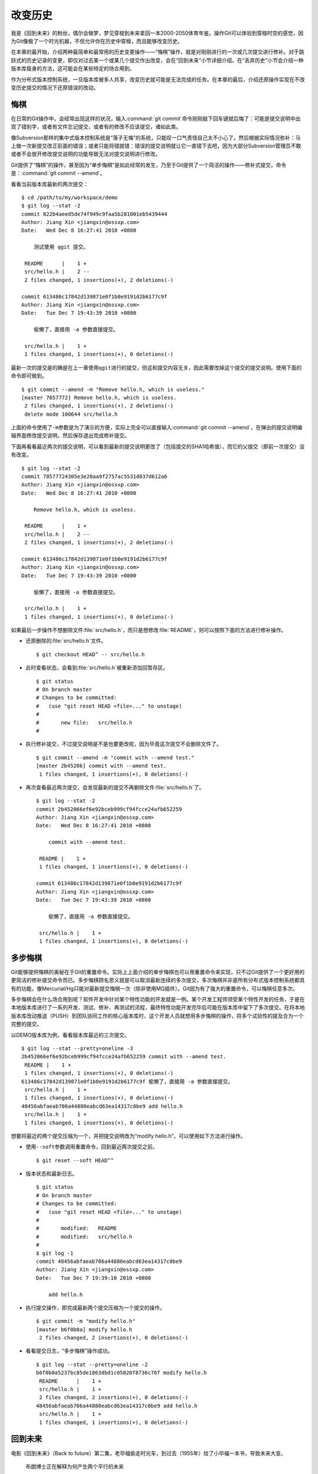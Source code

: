 改变历史
********

我是《回到未来》的粉丝，偶尔会做梦，梦见穿梭到未来拿回一本2000-2050体育\
年鉴。操作Git可以体验到穿梭时空的感觉，因为Git像极了一个时光机器，不但允\
许你在历史中穿梭，而且能够改变历史。

在本章的最开始，介绍两种最简单和最常用的历史变更操作——“悔棋”操作，就是对\
刚刚进行的一次或几次提交进行修补。对于跳跃式的历史记录的变更，即仅对过去\
某一个或某几个提交作出改变，会在“回到未来”小节详细介绍。在“丢弃历史”小节\
会介绍一种版本库瘦身的方法，这可能会在某些特定的场合用到。

作为分布式版本控制系统，一旦版本库被多人共享，改变历史就可能是无法完成的\
任务。在本章的最后，介绍还原操作实现在不改变历史提交的情况下还原错误的改\
动。

悔棋
====

在日常的Git操作中，会经常出现这样的状况，输入\ :command:`git commit`\ 命\
令刚刚敲下回车键就后悔了：可能是提交说明中出现了错别字，或者有文件忘记提\
交，或者有的修改不应该提交，诸如此类。

像Subversion那样的集中式版本控制系统是“落子无悔”的系统，只能叹一口气责怪\
自己太不小心了。然后根据实际情况弥补：马上做一次新提交改正前面的错误；或\
者只能将错就错：错误的提交说明就让它一直错下去吧，因为大部分Subversion管\
理员不敢或者不会放开修改提交说明的功能导致无法对提交说明进行修改。

Git提供了“悔棋”的操作，甚至因为“单步悔棋”是如此经常的发生，乃至于Git提供\
了一个简洁的操作——修补式提交，命令是：\ :command:`git commit --amend`\ 。

看看当前版本库最新的两次提交：

::

  $ cd /path/to/my/workspace/demo
  $ git log --stat -2
  commit 822b4aeed5de74f949c9faa5b281001eb5439444
  Author: Jiang Xin <jiangxin@ossxp.com>
  Date:   Wed Dec 8 16:27:41 2010 +0800

      测试使用 qgit 提交。

   README      |    1 +
   src/hello.h |    2 --
   2 files changed, 1 insertions(+), 2 deletions(-)

  commit 613486c17842d139871e0f1b0e9191d2b6177c9f
  Author: Jiang Xin <jiangxin@ossxp.com>
  Date:   Tue Dec 7 19:43:39 2010 +0800

      偷懒了，直接用 -a 参数直接提交。

   src/hello.h |    1 +
   1 files changed, 1 insertions(+), 0 deletions(-)

最新一次的提交是的确是在上一章使用\ ``qgit``\ 进行的提交，但这和提交内容\
无关，因此需要改掉这个提交的提交说明。使用下面的命令即可做到。

::

  $ git commit --amend -m "Remove hello.h, which is useless."
  [master 7857772] Remove hello.h, which is useless.
   2 files changed, 1 insertions(+), 2 deletions(-)
   delete mode 100644 src/hello.h

上面的命令使用了\ ``-m``\ 参数是为了演示的方便，实际上完全可以直接输入\
:command:`git commit --amend`\ ，在弹出的提交说明编辑界面修改提交说明，\
然后保存退出完成修补提交。

下面再看看最近两次的提交说明，可以看到最新的提交说明更改了（包括提交的\
SHA1哈希值），而它的父提交（即前一次提交）没有改变。

::

  $ git log --stat -2
  commit 78577724305e3e20aa9f2757ac5531d037d612a6
  Author: Jiang Xin <jiangxin@ossxp.com>
  Date:   Wed Dec 8 16:27:41 2010 +0800

      Remove hello.h, which is useless.

   README      |    1 +
   src/hello.h |    2 --
   2 files changed, 1 insertions(+), 2 deletions(-)

  commit 613486c17842d139871e0f1b0e9191d2b6177c9f
  Author: Jiang Xin <jiangxin@ossxp.com>
  Date:   Tue Dec 7 19:43:39 2010 +0800

      偷懒了，直接用 -a 参数直接提交。

   src/hello.h |    1 +
   1 files changed, 1 insertions(+), 0 deletions(-)

如果最后一步操作不想删除文件\ :file:`src/hello.h`\ ，而只是想修改\
:file:`README`\ ，则可以按照下面的方法进行修补操作。

* 还原删除的\ :file:`src/hello.h`\ 文件。

  ::

    $ git checkout HEAD^ -- src/hello.h

* 此时查看状态，会看到\ :file:`src/hello.h`\ 被重新添加回暂存区。

  ::

    $ git status
    # On branch master
    # Changes to be committed:
    #   (use "git reset HEAD <file>..." to unstage)
    #
    #       new file:   src/hello.h
    #

* 执行修补提交，不过提交说明是不是也要更改呢，因为毕竟这次提交不会删除\
  文件了。

  ::

    $ git commit --amend -m "commit with --amend test."
    [master 2b45206] commit with --amend test.
     1 files changed, 1 insertions(+), 0 deletions(-)

* 再次查看最近两次提交，会发现最新的提交不再删除文件\
  :file:`src/hello.h`\ 了。

  ::

    $ git log --stat -2
    commit 2b452066ef6e92bceb999cf94fcce24afb652259
    Author: Jiang Xin <jiangxin@ossxp.com>
    Date:   Wed Dec 8 16:27:41 2010 +0800

        commit with --amend test.

     README |    1 +
     1 files changed, 1 insertions(+), 0 deletions(-)

    commit 613486c17842d139871e0f1b0e9191d2b6177c9f
    Author: Jiang Xin <jiangxin@ossxp.com>
    Date:   Tue Dec 7 19:43:39 2010 +0800

        偷懒了，直接用 -a 参数直接提交。

     src/hello.h |    1 +
     1 files changed, 1 insertions(+), 0 deletions(-)

多步悔棋
========

Git能够提供悔棋的奥秘在于Git的重置命令。实际上上面介绍的单步悔棋也可以用\
重置命令来实现，只不过Git提供了一个更好用的更简洁的修补提交命令而已。多\
步悔棋顾名思义就是可以取消最新连续的多次提交，多次悔棋并非是所有分布式版\
本控制系统都具有的功能，像Mercurial/Hg只能对最新提交悔棋一次（除非使用\
MQ插件）。Git因为有了强大的重置命令，可以悔棋任意多次。

多步悔棋会在什么场合用到呢？软件开发中针对某个特性功能的开发就是一例。某\
个开发工程师领受某个特性开发的任务，于是在本地版本库进行了一系列开发、测\
试、修补、再测试的流程，最终特性功能开发完毕后可能在版本库中留下了多次提\
交。在将本地版本库改动推送（PUSH）到团队协同工作的核心版本库时，这个开发\
人员就想用多步悔棋的操作，将多个试验性的提及合为一个完整的提交。

以DEMO版本库为例，看看版本库最近的三次提交。

::

  $ git log --stat --pretty=oneline -3
  2b452066ef6e92bceb999cf94fcce24afb652259 commit with --amend test.
   README |    1 +
   1 files changed, 1 insertions(+), 0 deletions(-)
  613486c17842d139871e0f1b0e9191d2b6177c9f 偷懒了，直接用 -a 参数直接提交。
   src/hello.h |    1 +
   1 files changed, 1 insertions(+), 0 deletions(-)
  48456abfaeab706a44880eabcd63ea14317c0be9 add hello.h
   src/hello.h |    1 +
   1 files changed, 1 insertions(+), 0 deletions(-)

想要将最近的两个提交压缩为一个，并把提交说明改为“modify hello.h”，可以使\
用如下方法进行操作。

* 使用\ ``--soft``\ 参数调用重置命令，回到最近两次提交之前。

  ::

    $ git reset --soft HEAD^^

* 版本状态和最新日志。

  ::

    $ git status
    # On branch master
    # Changes to be committed:
    #   (use "git reset HEAD <file>..." to unstage)
    #
    #       modified:   README
    #       modified:   src/hello.h
    #
    $ git log -1
    commit 48456abfaeab706a44880eabcd63ea14317c0be9
    Author: Jiang Xin <jiangxin@ossxp.com>
    Date:   Tue Dec 7 19:39:10 2010 +0800

        add hello.h

* 执行提交操作，即完成最新两个提交压缩为一个提交的操作。

  ::

    $ git commit -m "modify hello.h"
    [master b6f0b0a] modify hello.h
     2 files changed, 2 insertions(+), 0 deletions(-)

* 看看提交日志，“多步悔棋”操作成功。

  ::

    $ git log --stat --pretty=oneline -2
    b6f0b0a5237bc85de1863dbd1c05820f8736c76f modify hello.h
     README      |    1 +
     src/hello.h |    1 +
     2 files changed, 2 insertions(+), 0 deletions(-)
    48456abfaeab706a44880eabcd63ea14317c0be9 add hello.h
     src/hello.h |    1 +
     1 files changed, 1 insertions(+), 0 deletions(-)

回到未来
========

电影《回到未来》（Back to future）第二集，老毕福偷走时光车，到过去\
（1955年）给了小毕福一本书，导致未来大变。

.. figure:: /images/git-solo/back-to-future.png
   :scale: 70

   布朗博士正在解释为何产生两个平行的未来

Git这一台“时光机”也有这样的能力，或者说也会具有这样的行为。当更改历史提\
交（SHA1哈希值变更），即使后续提交的内容和属性都一致，但是因为后续提交中\
有一个属性是父提交的SHA1哈希值，所以一个历史提交的改变会引起连锁变化，导\
致所有后续提交必然的发生变化，就会形成两条平行的时间线：一个是变更前的提\
交时间线，另外一条是更改历史后新的提交时间线。

把此次实践比喻做一次电影（回到未来）拍摄的话，舞台依然是之前的DEMO版本库，\
而剧本是这样的。

* 角色：最近的六次提交。分别依据提交顺序，编号为A、B、C、D、E、F。

  ::

    $ git log --oneline -6
    b6f0b0a modify hello.h                        # F
    48456ab add hello.h                           # E
    3488f2c move .gitignore outside also works.   # D
    b3af728 ignore object files.                  # C
    d71ce92 Hello world initialized.              # B
    c024f34 README is from welcome.txt.           # A

* 坏蛋：提交D。

  即对\ :file:`.gitignore`\ 文件移动的提交不再需要，或者这个提交将和前一\
  次提交（C）压缩为一个。

* 前奏：故事人物依次出场，坏蛋D在图中被特殊标记。

  .. figure:: /images/git-solo/git-rebase-orig.png
     :scale: 100

* 第一幕：抛弃提交D，将正确的提交E和F重新“嫁接”到提交C上，最终坏蛋被消灭。

  .. figure:: /images/git-solo/git-rebase-c.png
     :scale: 100

* 第二幕：坏蛋D被C感化，融合为"CD"复合体，E和F重新“嫁接”到"CD"复合体上，\
  最终大团圆结局。

  .. figure:: /images/git-solo/git-rebase-cd.png
     :scale: 100

* 道具：分别使用三辆不同的时光车来完成“回到未来”。

  分别是：核能跑车，清洁能源飞车，蒸汽为动力的飞行火车。

时间旅行一
-------------------

《回到未来-第一集》布朗博士设计的第一款时间旅行车是一辆跑车，使用核燃料：\
钚。与之对应，此次实践使用的工具也没有太出乎想象，用一条新的指令——拣选\
指令（\ :command:`git cherry-pick`\ ）实现提交在新的分支上“重放”。

拣选指令——\ :command:`git cherry-pick`\ ，其含义是从众多的提交中挑选出一\
个提交应用在当前的工作分支中。该命令需要提供一个提交ID作为参数，操作过程\
相当于将该提交导出为补丁文件，然后在当前HEAD上重放形成无论内容还是提交说\
明都一致的提交。

首先对版本库要“参演”的角色进行标记，使用尚未正式介绍的命令\ :command:`gi t tag`\
（无非就是在特定命名空间建立的引用，用于对提交的标识）。

::

  $ git tag F
  $ git tag E HEAD^
  $ git tag D HEAD^^
  $ git tag C HEAD^^^
  $ git tag B HEAD~4
  $ git tag A HEAD~5

通过日志，可以看到被标记的6个提交。

::

  $ git log --oneline --decorate -6
  b6f0b0a (HEAD, tag: F, master) modify hello.h
  48456ab (tag: E) add hello.h
  3488f2c (tag: D) move .gitignore outside also works.
  b3af728 (tag: C) ignore object files.
  d71ce92 (tag: hello_1.0, tag: B) Hello world initialized.
  c024f34 (tag: A) README is from welcome.txt.

**现在演出第一幕：干掉坏蛋D**

* 执行\ :command:`git checkout`\ 命令，暂时将HEAD头指针切换到C。

  切换过程显示处于非跟踪状态的警告，没有关系，因为剧情需要。

  ::

    $ git checkout C
    Note: checking out 'C'.

    You are in 'detached HEAD' state. You can look around, make experimental
    changes and commit them, and you can discard any commits you make in this
    state without impacting any branches by performing another checkout.

    If you want to create a new branch to retain commits you create, you may
    do so (now or later) by using -b with the checkout command again. Example:

      git checkout -b new_branch_name

    HEAD is now at b3af728... ignore object files.

* 执行拣选操作将E提交在当前HEAD上重放。

  因为\ ``E``\ 和\ ``master^``\ 显然指向同一角色，因此可以用下面的语法。

  ::

    $ git cherry-pick master^
    [detached HEAD fa0b076] add hello.h
     1 files changed, 1 insertions(+), 0 deletions(-)
     create mode 100644 src/hello.h

* 执行拣选操作将\ ``F``\ 提交在当前HEAD上重放。

  F和master也具有相同指向。

  ::

    $ git cherry-pick master
    [detached HEAD f677821] modify hello.h
     2 files changed, 2 insertions(+), 0 deletions(-)

* 通过日志可以看到坏蛋D已经不在了。

  ::

    $ git log --oneline --decorate -6
    f677821 (HEAD) modify hello.h
    fa0b076 add hello.h
    b3af728 (tag: C) ignore object files.
    d71ce92 (tag: hello_1.0, tag: B) Hello world initialized.
    c024f34 (tag: A) README is from welcome.txt.
    63992f0 restore file: welcome.txt

* 通过日志还可以看出来，最新两次提交的原始创作日期（AuthorDate）和提交日\
  期（CommitDate）不同。AuthorDate是拣选提交的原始更改时间，而CommitDate\
  是拣选操作时的时间，因此拣选后的新提交的SHA1哈希值也不同于所拣选的原\
  提交的SHA1哈希值。

  ::

    $ git log --pretty=fuller --decorate -2
    commit f677821dfc15acc22ca41b48b8ebaab5ac2d2fea (HEAD)
    Author:     Jiang Xin <jiangxin@ossxp.com>
    AuthorDate: Sun Dec 12 12:11:00 2010 +0800
    Commit:     Jiang Xin <jiangxin@ossxp.com>
    CommitDate: Sun Dec 12 16:20:14 2010 +0800

        modify hello.h

    commit fa0b076de600a53e8703545c299090153c6328a8
    Author:     Jiang Xin <jiangxin@ossxp.com>
    AuthorDate: Tue Dec 7 19:39:10 2010 +0800
    Commit:     Jiang Xin <jiangxin@ossxp.com>
    CommitDate: Sun Dec 12 16:18:34 2010 +0800

        add hello.h

* 最重要的一步操作，就是要将master分支指向新的提交ID（f677821）上。

  下面的切换操作使用了reflog的语法，即\ ``HEAD@{1}``\ 相当于切换回master\
  分支前的HEAD指向，即\ ``f677821``\ 。

  ::

    $ git checkout master
    Previous HEAD position was f677821... modify hello.h
    Switched to branch 'master'
    $ git reset --hard HEAD@{1}
    HEAD is now at f677821 modify hello.h

* 使用\ ``qgit``\ 查看版本库提交历史。

  .. figure:: /images/git-solo/git-rebase-graph.png
     :scale: 80

**幕布拉上，后台重新布景**

为了第二幕能够顺利演出，需要将master分支重新置回到提交F上。执行下面的\
操作完成“重新布景”。

::

  $ git checkout master
  Already on 'master'
  $ git reset --hard F
  HEAD is now at b6f0b0a modify hello.h
  $ git log --oneline --decorate -6
  b6f0b0a (HEAD, tag: F, master) modify hello.h
  48456ab (tag: E) add hello.h
  3488f2c (tag: D) move .gitignore outside also works.
  b3af728 (tag: C) ignore object files.
  d71ce92 (tag: hello_1.0, tag: B) Hello world initialized.
  c024f34 (tag: A) README is from welcome.txt.

布景完毕，大幕即将再次拉开。

**现在演出第二幕：坏蛋D被感化，融入社会**

* 执行\ :command:`git checkout`\ 命令，暂时将HEAD头指针切换到坏蛋D。

  切换过程显示处于非跟踪状态的警告，没有关系，因为剧情需要。

  ::

    $ git checkout D
    Note: checking out 'D'.

    You are in 'detached HEAD' state. You can look around, make experimental
    changes and commit them, and you can discard any commits you make in this
    state without impacting any branches by performing another checkout.

    If you want to create a new branch to retain commits you create, you may
    do so (now or later) by using -b with the checkout command again. Example:

      git checkout -b new_branch_name

    HEAD is now at 3488f2c... move .gitignore outside also works.

* 悔棋两次，以便将C和D融合。

  ::

    $ git reset --soft HEAD^^ 

* 执行提交，提交说明重用C提交的提交说明。

  ::

    $ git commit -C C
    [detached HEAD 53e621c] ignore object files.
     1 files changed, 3 insertions(+), 0 deletions(-)
     create mode 100644 .gitignore

* 执行拣选操作将E提交在当前HEAD上重放。

  ::

    $ git cherry-pick E
    [detached HEAD 1f99f82] add hello.h
     1 files changed, 1 insertions(+), 0 deletions(-)
     create mode 100644 src/hello.h


* 执行拣选操作将F提交在当前HEAD上重放。

  ::

    $ git cherry-pick F
    [detached HEAD 2f13d3a] modify hello.h
     2 files changed, 2 insertions(+), 0 deletions(-)

* 通过日志可以看到提交C和D被融合，所以在日志中看不到C的标签。

  ::

    $ git log --oneline --decorate -6
    2f13d3a (HEAD) modify hello.h
    1f99f82 add hello.h
    53e621c ignore object files.
    d71ce92 (tag: hello_1.0, tag: B) Hello world initialized.
    c024f34 (tag: A) README is from welcome.txt.
    63992f0 restore file: welcome.txt

* 最重要的一步操作，就是要将master分支指向新的提交ID（2f13d3a）上。

  下面的切换操作使用了reflog的语法，即\ ``HEAD@{1}``\ 相当于切换回master\
  分支前的HEAD指向，即\ ``2f13d3a``\ 。

  ::

    $ git checkout master
    Previous HEAD position was 2f13d3a... modify hello.h
    Switched to branch 'master'
    $ git reset --hard HEAD@{1}
    HEAD is now at 2f13d3a modify hello.h

* 使用\ ``gitk``\ 查看版本库提交历史。

  .. figure:: /images/git-solo/git-rebase-graph-gitk.png
     :scale: 80

**别忘了后台的重新布景**

为了接下来的时间旅行二能够顺利开始，需要重新布景，将master分支重新置回到\
提交F上。

::

  $ git checkout master
  Already on 'master'
  $ git reset --hard F
  HEAD is now at b6f0b0a modify hello.h

时间旅行二
------------------

《回到未来-第二集》布朗博士改进的时间旅行车使用了未来科技，是陆天两用的\
飞车，而且燃料不再依赖核物质，而是使用无所不在的生活垃圾。而此次实践使用\
的工具也进行了升级，采用强大的\ :command:`git rebase`\ 命令。

命令\ :command:`git rebase`\ 是对提交执行变基操作，即可以实现将指定范围\
的提交“嫁接”到另外一个提交之上。其常用的命令行格式有：

::

  用法1: git rebase --onto  <newbase>  <since>      <till>
  用法2: git rebase --onto  <newbase>  <since>
  用法3: git rebase         <newbase>               <till>
  用法4: git rebase         <newbase>
  用法5: git rebase -i ...
  用法6: git rebase --continue
  用法7: git rebase --skip
  用法8: git rebase --abort

不要被上面的语法吓到，用法5会在下节（时间旅行三）中予以介绍，后三种用法\
则是变基运行过程被中断时可采用的命令——继续变基或终止等。

* 用法6是在变基遇到冲突而暂停后，当完成冲突解决后（添加到暂存区，不提交），\
  恢复变基操作的时候使用。

* 用法7是在变基遇到冲突而暂停后，跳过当前提交的时候使用。

* 用法8是在变基遇到冲突后，终止变基操作，回到之前的分支时候使用。

而前四个用法如果把省略的参数补上（方括号内是省略掉的参数），看起来就都和\
用法1就一致了。

::

  用法1: git rebase  --onto  <newbase>  <since>      <till>
  用法2: git rebase  --onto  <newbase>  <since>      [HEAD]
  用法3: git rebase [--onto] <newbase>  [<newbase>]  <till>
  用法4: git rebase [--onto] <newbase>  [<newbase>]  [HEAD]

下面就以归一化的\ :command:`git rebase`\ 命令格式来介绍其用法。

::

  命令格式: git rebase  --onto  <newbase>  <since>  <till>

变基操作的过程：

* 首先会执行\ :command:`git checkout`\ 切换到\ ``<till>``\ 。

  因为会切换到\ ``<till>``\ ，因此如果\ ``<till>``\ 指向的不是一个分支\
  （如master），则变基操作是在\ ``detached HEAD``\ （分离头指针）状态进行\
  的，当变基结束后，还要像在“时间旅行一”中那样，对master分支执行重置以实现\
  把变基结果记录在分支中。

* 将\ ``<since>..<till>``\ 所标识的提交范围写到一个临时文件中。

  还记得前面介绍的版本范围语法，\ ``<since>..<till>``\ 是指包括\
  ``<till>``\ 的所有历史提交排除\ ``<since>``\ 以及\ ``<since>``\ 的历史\
  提交后形成的版本范围。

* 当前分支强制重置（git reset --hard）到\ ``<newbase>``\ 。

  相当于执行：\ :command:`git reset --hard <newbase>`\ 。

* 从保存在临时文件中的提交列表中，一个一个将提交按照顺序重新提交到重置\
  之后的分支上。

* 如果遇到提交已经在分支中包含，跳过该提交。

* 如果在提交过程遇到冲突，变基过程暂停。用户解决冲突后，执行\
  :command:`git rebase --continue`\ 继续变基操作。或者执行\
  :command:`git rebase --skip`\ 跳过此提交。或者执行\
  :command:`git rebase --abort`\ 就此终止变基操作切换到变基前的分支上。

很显然为了执行将E和F提交跳过提价D，“嫁接”到C提交上。可以如此执行变基命令：

::

  $ git rebase --onto C E^ F

因为\ ``E^``\ 等价于D，并且F和当前HEAD指向相同，因此可以这样操作：

::

  $ git rebase --onto C D

有了对变基命令的理解，就可以开始新的“回到未来”之旅了。

确认舞台已经布置完毕。

::

  $ git status -s -b
  ## master
  $ git log --oneline --decorate -6
  b6f0b0a (HEAD, tag: F, master) modify hello.h
  48456ab (tag: E) add hello.h
  3488f2c (tag: D) move .gitignore outside also works.
  b3af728 (tag: C) ignore object files.
  d71ce92 (tag: hello_1.0, tag: B) Hello world initialized.
  c024f34 (tag: A) README is from welcome.txt.

**现在演出第一幕：干掉坏蛋D**

* 执行变基操作。

  因为下面的变基操命令行使用了参数F。F是一个里程碑指向一个提交，而非master，\
  会导致后面变基完成还需要对master分支执行重置。在第二幕中会使用master，\
  会发现省事不少。

  ::

    $ git rebase --onto C E^ F
    First, rewinding head to replay your work on top of it...
    Applying: add hello.h
    Applying: modify hello.h

* 最后一步必需的操作，就是要将master分支指向变基后的提交上。

  下面的切换操作使用了reflog的语法，即\ ``HEAD@{1}``\ 相当于切换回master\
  分支前的HEAD指向，即\ ``3360440``\ 。

  ::

    $ git checkout master
    Previous HEAD position was 3360440... modify hello.h
    Switched to branch 'master'
    $ git reset --hard HEAD@{1}
    HEAD is now at 3360440 modify hello.h

* 经过检查，操作完毕，收工。

  ::

    $ git log --oneline --decorate -6
    3360440 (HEAD, master) modify hello.h
    1ef3803 add hello.h
    b3af728 (tag: C) ignore object files.
    d71ce92 (tag: hello_1.0, tag: B) Hello world initialized.
    c024f34 (tag: A) README is from welcome.txt.
    63992f0 restore file: welcome.txt

**幕布拉上，后台重新布景**

为了第二幕能够顺利演出，需要将master分支重新置回到提交F上。执行下面的\
操作完成“重新布景”。

::

  $ git checkout master
  Already on 'master'
  $ git reset --hard F
  HEAD is now at b6f0b0a modify hello.h

布景完毕，大幕即将再次拉开。

**现在演出第二幕：坏蛋D被感化，融入社会**

* 执行\ :command:`git checkout`\ 命令，暂时将HEAD头指针切换到坏蛋D。

  切换过程显示处于非跟踪状态的警告，没有关系，因为剧情需要。

  ::

    $ git checkout D
    Note: checking out 'D'.

    You are in 'detached HEAD' state. You can look around, make experimental
    changes and commit them, and you can discard any commits you make in this
    state without impacting any branches by performing another checkout.

    If you want to create a new branch to retain commits you create, you may
    do so (now or later) by using -b with the checkout command again. Example:

      git checkout -b new_branch_name

    HEAD is now at 3488f2c... move .gitignore outside also works.

* 悔棋两次，以便将C和D融合。

  ::

    $ git reset --soft HEAD^^ 

* 执行提交，提交说明重用C提交的提交说明。

  ::

    $ git commit -C C
    [detached HEAD 2d020b6] ignore object files.
     1 files changed, 3 insertions(+), 0 deletions(-)
     create mode 100644 .gitignore

* 记住这个提交ID：\ ``2d020b6``\ 。

  用里程碑是最好的记忆提交ID的方法：

  ::

    $ git tag newbase
    $ git rev-parse newbase
    2d020b62034b7a433f80396118bc3f66a60f296f

* 执行变基操作，将E和F提交“嫁接”到\ ``newbase``\ 上。

  下面的变基操命令行没有像之前的操作使用使用了参数F，而是使用分支master。\
  所以接下来的变基操作会直接修改master分支，而无须再进行对master的重置操作。

  ::

    $ git rebase --onto newbase E^ master
    First, rewinding head to replay your work on top of it...
    Applying: add hello.h
    Applying: modify hello.h

* 看看提交日志，看到提交C和提交D都不见了，代之以融合后的提交\
  ``newbase``\ 。

  还可以看到最新的提交除了和HEAD的指向一致，也和master分支的指向一致。

  ::

    $ git log --oneline --decorate -6
    2495dc1 (HEAD, master) modify hello.h
    6349328 add hello.h
    2d020b6 (tag: newbase) ignore object files.
    d71ce92 (tag: hello_1.0, tag: B) Hello world initialized.
    c024f34 (tag: A) README is from welcome.txt.
    63992f0 restore file: welcome.txt

* 当前的确已经在master分支上了，操作全部完成。

  ::

    $ git branch
    * master

* 清理一下，然后收工。

  前面的操作中为了方便创建了标识提交的新里程碑\ ``newbase``\ ，将这个\
  里程碑现在没有什么用处了删除吧。

  ::

    $ git tag -d newbase
    Deleted tag 'newbase' (was 2d020b6)

**别忘了后台的重新布景**

为了接下来的时间旅行三能够顺利开始，需要重新布景，将master分支重新置回到\
提交F上。

::

  $ git checkout master
  Already on 'master'
  $ git reset --hard F
  HEAD is now at b6f0b0a modify hello.h

时间旅行三
------------------

《回到未来-第三集》铁匠布朗博士手工打造了可以时光旅行的飞行火车，使用蒸\
汽作为动力。这款时间旅行火车更大，更安全，更舒适，适合一家四口外加宠物的\
时空旅行。与之对应本次实践也将采用“手工打造”：交互式变基。

交互式变基就是在上一节介绍的变基命令的基础上，添加了\ ``-i``\ 参数，在变\
基的时候进入一个交互界面。使用了交互界面的变基操作，不仅仅是自动化变基转\
换为手动确认那么没有技术含量，而是充满了魔法。

执行交互式变基操作，会将\ ``<since>..<till>``\ 的提交悉数罗列在一个文件\
中，然后自动打开一个编辑器来编辑这个文件。可以通过修改文件的内容（删除提\
交，修改提交的动作关键字）实现删除提交，压缩多个提交为一个提交，更改提交\
的顺序，更改历史提交的提交说明。

例如下面的界面就是针对当前DEMO版本库执行的交互式变基时编辑器打开的文件：

::

  pick b3af728 ignore object files.
  pick 3488f2c move .gitignore outside also works.
  pick 48456ab add hello.h
  pick b6f0b0a modify hello.h

  # Rebase d71ce92..b6f0b0a onto d71ce92
  #
  # Commands:
  #  p, pick = use commit
  #  r, reword = use commit, but edit the commit message
  #  e, edit = use commit, but stop for amending
  #  s, squash = use commit, but meld into previous commit
  #  f, fixup = like "squash", but discard this commit's log message
  #  x <cmd>, exec <cmd> = Run a shell command <cmd>, and stop if it fails
  #
  # If you remove a line here THAT COMMIT WILL BE LOST.
  # However, if you remove everything, the rebase will be aborted.

从该文件可以看出：

* 开头的四行由上到下依次对应于提交C、D、E、F。
* 前四行缺省的动作都是\ ``pick``\ ，即应用此提交。
* 参考配置文件中的注释，可以通过修改动作名称，在变基的时候执行特定操作。
* 动作\ ``reword``\ 或者简写为\ ``r``\ ，含义是变基时应用此提交，但是在\
  提交的时候允许用户修改提交说明。

  这个功能在Git 1.6.6 之后开始提供，对于修改历史提交的提交说明异常方便。\
  老版本的Git还是使用\ ``edit``\ 动作吧。

* 动作\ ``edit``\ 或者简写为\ ``e``\ ，也会应用此提交，但是会在应用时停\
  止，提示用户使用\ :command:`git commit --amend`\ 执行提交，以便对提交\
  进行修补。

  当用户执行\ :command:`git commit --amend`\ 完成提交后，还需要执行\
  :command:`git rebase --continue`\ 继续变基操作。Git会对用户进行相应地\
  提示。

  实际上用户在变基暂停状态执行修补提交可以执行多次，相当于把一个提交分解\
  为多个提交。而且\ ``edit``\ 动作也可以实现\ ``reword``\ 的动作，因此\
  对于老版本的Git没有\ ``reword``\ 可用，则可以使用此动作。

* 动作\ ``squash``\ 或者简写为\ ``s``\ ，该提交会与前面的提交压缩为一个。

* 动作\ ``fixup``\ 或者简写为\ ``f``\ ，类似\ ``squash``\ 动作，但是此\
  提交的提交说明被丢弃。

  这个功能在Git 1.7.0 之后开始提供，老版本的Git还是使用\ ``squash``\
  动作吧。

* 可以通过修改配置文件中这四个提交的先后顺序，进而改变最终变基后提交的\
  先后顺序。

* 可以对相应提交对应的行执行删除操作，这样该提交就不会被应用，进而在变基\
  后的提交中被删除。

有了对交互式变基命令的理解，就可以开始新的“回到未来”之旅了。

确认舞台已经布置完毕。

::

  $ git status -s -b
  ## master
  $ git log --oneline --decorate -6
  b6f0b0a (HEAD, tag: F, master) modify hello.h
  48456ab (tag: E) add hello.h
  3488f2c (tag: D) move .gitignore outside also works.
  b3af728 (tag: C) ignore object files.
  d71ce92 (tag: hello_1.0, tag: B) Hello world initialized.
  c024f34 (tag: A) README is from welcome.txt.

**现在演出第一幕：干掉坏蛋D**

* 执行交互式变基操作。

  ::

    $ git rebase -i D^

* 自动用编辑器修改文件。文件内容如下：

  ::

    pick 3488f2c move .gitignore outside also works.
    pick 48456ab add hello.h
    pick b6f0b0a modify hello.h

    # Rebase b3af728..b6f0b0a onto b3af728
    #
    # Commands:
    #  p, pick = use commit
    #  r, reword = use commit, but edit the commit message
    #  e, edit = use commit, but stop for amending
    #  s, squash = use commit, but meld into previous commit
    #  f, fixup = like "squash", but discard this commit's log message
    #  x <cmd>, exec <cmd> = Run a shell command <cmd>, and stop if it fails
    #
    # If you remove a line here THAT COMMIT WILL BE LOST.
    # However, if you remove everything, the rebase will be aborted.
    #

* 将第一行删除，使得上面的配置文件看起来像是这样（省略井号开始的注释）：

  ::

    pick 48456ab add hello.h
    pick b6f0b0a modify hello.h

* 保存退出。

* 变基自动开始，即刻完成。

  显示下面的内容。

  ::

    Successfully rebased and updated refs/heads/master.

* 看看日志。当前分支master已经完成变基，消灭了“坏蛋D”。

  ::

    $ git log --oneline --decorate -6
    78e5133 (HEAD, master) modify hello.h
    11eea7e add hello.h
    b3af728 (tag: C) ignore object files.
    d71ce92 (tag: hello_1.0, tag: B) Hello world initialized.
    c024f34 (tag: A) README is from welcome.txt.
    63992f0 restore file: welcome.txt

**幕布拉上，后台重新布景**

为了第二幕能够顺利演出，需要将master分支重新置回到提交F上。执行下面的操\
作完成“重新布景”。

::

  $ git checkout master
  Already on 'master'
  $ git reset --hard F
  HEAD is now at b6f0b0a modify hello.h

布景完毕，大幕即将再次拉开。

**现在演出第二幕：坏蛋D被感化，融入社会**

* 同样执行交互式变基操作，不过因为要将C和D压缩为一个，因此变基从C的\
  父提交开始。

  ::

    $ git rebase -i C^

* 自动用编辑器修改文件。文件内容如下（忽略井号开始的注释）：

  ::

    pick b3af728 ignore object files.
    pick 3488f2c move .gitignore outside also works.
    pick 48456ab add hello.h
    pick b6f0b0a modify hello.h

* 修改第二行（提交D），将动作由\ ``pick``\ 修改为\ ``squash``\ 。

  修改后的内容如下：

  ::

    pick b3af728 ignore object files.
    squash 3488f2c move .gitignore outside also works.
    pick 48456ab add hello.h
    pick b6f0b0a modify hello.h

* 保存退出。
* 自动开始变基操作，在执行到\ ``squash``\ 命令设定的提交时，进入提交前的\
  日志编辑状态。

  显示的待编辑日志如下。很明显C和D的提交说明显示在了一起。

  ::

    # This is a combination of 2 commits.
    # The first commit's message is:

    ignore object files.

    # This is the 2nd commit message:

    move .gitignore outside also works.

* 保存退出，即完成\ ``squash``\ 动作标识的提交以及后续变基操作。
* 看看提交日志，看到提交C和提交D都不见了，代之以一个融合后的提交。

  ::

    $ git log --oneline --decorate -6
    c0c2a1a (HEAD, master) modify hello.h
    c1e8b66 add hello.h
    db512c0 ignore object files.
    d71ce92 (tag: hello_1.0, tag: B) Hello world initialized.
    c024f34 (tag: A) README is from welcome.txt.
    63992f0 restore file: welcome.txt

* 可以看到融合C和D的提交日志实际上是两者日志的融合。在前面单行显示的日志\
  中看不出来。

  ::

    $ git cat-file -p HEAD^^
    tree 00239a5d0daf9824a23cbf104d30af66af984e27
    parent d71ce9255b3b08c718810e4e31760198dd6da243
    author Jiang Xin <jiangxin@ossxp.com> 1291720899 +0800
    committer Jiang Xin <jiangxin@ossxp.com> 1292153393 +0800

    ignore object files.

    move .gitignore outside also works.

时光旅行结束了，多么神奇的Git啊。

丢弃历史
========

历史有的时候会成为负担。例如一个人使用的版本库有一天需要作为公共版本库多\
人共享，最早的历史可能不希望或者没有必要继续保持存在，需要一个抛弃部分早\
期历史提交的精简的版本库用于和他人共享。再比如用Git做文件备份，不希望备\
份的版本过多导致不必要的磁盘空间占用，同样会有精简版本的需要：只保留最近\
的100次提交，抛弃之前的历史提交。那么应该如何操作呢？

使用交互式变基当然可以完成这样的任务，但是如果历史版本库有成百上千个，把\
成百上千个版本的变基动作有\ ``pick``\ 修改为\ ``fixup``\ 可真的很费事，\
实际上Git有更简便的方法。

现在DEMO版本库有如下的提交记录：

::

  $ git log --oneline --decorate 
  c0c2a1a (HEAD, master) modify hello.h
  c1e8b66 add hello.h
  db512c0 ignore object files.
  d71ce92 (tag: hello_1.0, tag: B) Hello world initialized.
  c024f34 (tag: A) README is from welcome.txt.
  63992f0 restore file: welcome.txt
  7161977 delete trash files. (using: git add -u)
  2b31c19 (tag: old_practice) Merge commit 'acc2f69'
  acc2f69 commit in detached HEAD mode.
  4902dc3 does master follow this new commit?
  e695606 which version checked in?
  a0c641e who does commit?
  9e8a761 initialized.

如果希望把里程碑A（c024f34）之前的历史提交历史全部清除可以如下进行操作。

* 查看里程碑A指向的目录树。

  用\ ``A^{tree}``\ 语法访问里程碑A对应的目录树。

  ::

    $ git cat-file -p A^{tree}
    100644 blob 51dbfd25a804c30e9d8dc441740452534de8264b    README

* 使用\ ``git commit-tree``\ 命令直接从该目录树创建提交。

  ::

    $ echo "Commit from tree of tag A." | git commit-tree A^{tree}
    8f7f94ba6a9d94ecc1c223aa4b311670599e1f86

* 命令\ ``git commit-tree``\ 的输出是一个提交的SHA1哈希值。查看这个提交。

  会发现这个提交没有历史提交，可以称之为孤儿提交。

  ::

    $ git log 8f7f94ba6a9d94ecc1c223aa4b311670599e1f86
    commit 8f7f94ba6a9d94ecc1c223aa4b311670599e1f86
    Author: Jiang Xin <jiangxin@ossxp.com>
    Date:   Mon Dec 13 14:17:17 2010 +0800

        Commit from tree of tag A.

* 执行变基，将master分支从里程碑到最新的提交全部迁移到刚刚生成的孤儿提交上。

  ::

    $ git rebase --onto 8f7f94ba6a9d94ecc1c223aa4b311670599e1f86 A master
    First, rewinding head to replay your work on top of it...
    Applying: Hello world initialized.
    Applying: ignore object files.
    Applying: add hello.h
    Applying: modify hello.h

* 查看日志看到当前master分支的历史已经精简了。

  ::

    $ git log --oneline --decorate
    2584639 (HEAD, master) modify hello.h
    30fe8b3 add hello.h
    4dd8a65 ignore object files.
    5f2cae1 Hello world initialized.
    8f7f94b Commit from tree of tag A.

使用图形工具查看提交历史，会看到两棵树：最上面的一棵树是刚刚通过变基抛弃\
了大部分历史提交的新的master分支，下面的一棵树则是变基前的提交形成的。下\
面的一棵树之所以还能够看到，或者说还没有从版本库中彻底清除，是因为有部分\
提交仍带有里程碑标签。

.. figure:: /images/git-solo/git-rebase-purge-history-graph.png
   :scale: 90

反转提交
========

前面介绍的操作都涉及到对历史的修改，这对于一个人使用Git没有问题，但是如\
果多人协同就会有问题了。多人协同使用Git，在本地版本库做的提交会通过多人\
之间的交互成为他人版本库的一部分，更改历史操作只能是针对自己的版本库，而\
无法去修改他人的版本库，正所谓“覆水难收”。在这种情况下要想修正一个错误历\
史提交的正确做法是反转提交，即重新做一次新的提交，相当于错误的历史提交的\
反向提交，修正错误的历史提交。

Git反向提交命令是:\ :command:`git revert`\ ，下面在DEMO版本库中实践一下。\
注意：Subversion的用户不要想当然的和\ :command:`svn revert`\ 命令对应，\
这两个版本控制系统中的\ ``revert``\ 命令的功能完全不相干。

当前DEMO版本库最新的提交包含如下改动：

::

  $ git show HEAD
  commit 25846394defe16eab103b92efdaab5e46cc3dc22
  Author: Jiang Xin <jiangxin@ossxp.com>
  Date:   Sun Dec 12 12:11:00 2010 +0800

      modify hello.h

  diff --git a/README b/README
  index 51dbfd2..ceaf01b 100644
  --- a/README
  +++ b/README
  @@ -1,3 +1,4 @@
   Hello.
   Nice to meet you.
   Bye-Bye.
  +Wait...
  diff --git a/src/hello.h b/src/hello.h
  index 0043c3b..6e482c6 100644
  --- a/src/hello.h
  +++ b/src/hello.h
  @@ -1 +1,2 @@
   /* test */
  +/* end */

在不改变这个提交的前提下对其修改进行撤销，就需要用到\ ``git revert``\
反转提交。

::

  $ git revert HEAD

运行该命令相当于将HEAD提交反向再提交一次，在提交说明编辑状态下暂停，显示\
如下（注释行被忽略）：

::

  Revert "modify hello.h"

  This reverts commit 25846394defe16eab103b92efdaab5e46cc3dc22.

可以在编辑器中修改提交说明，提交说明编辑完毕保存退出则完成反转提交。查看\
提交日志可以看到新的提交相当于所撤销提交的反向提交。

::

  $ git log --stat -2
  commit 6e6753add1601c4efa7857ab4c5b245e0e161314
  Author: Jiang Xin <jiangxin@ossxp.com>
  Date:   Mon Dec 13 15:19:12 2010 +0800

      Revert "modify hello.h"
      
      This reverts commit 25846394defe16eab103b92efdaab5e46cc3dc22.

   README      |    1 -
   src/hello.h |    1 -
   2 files changed, 0 insertions(+), 2 deletions(-)

  commit 25846394defe16eab103b92efdaab5e46cc3dc22
  Author: Jiang Xin <jiangxin@ossxp.com>
  Date:   Sun Dec 12 12:11:00 2010 +0800

      modify hello.h

   README      |    1 +
   src/hello.h |    1 +
   2 files changed, 2 insertions(+), 0 deletions(-)
